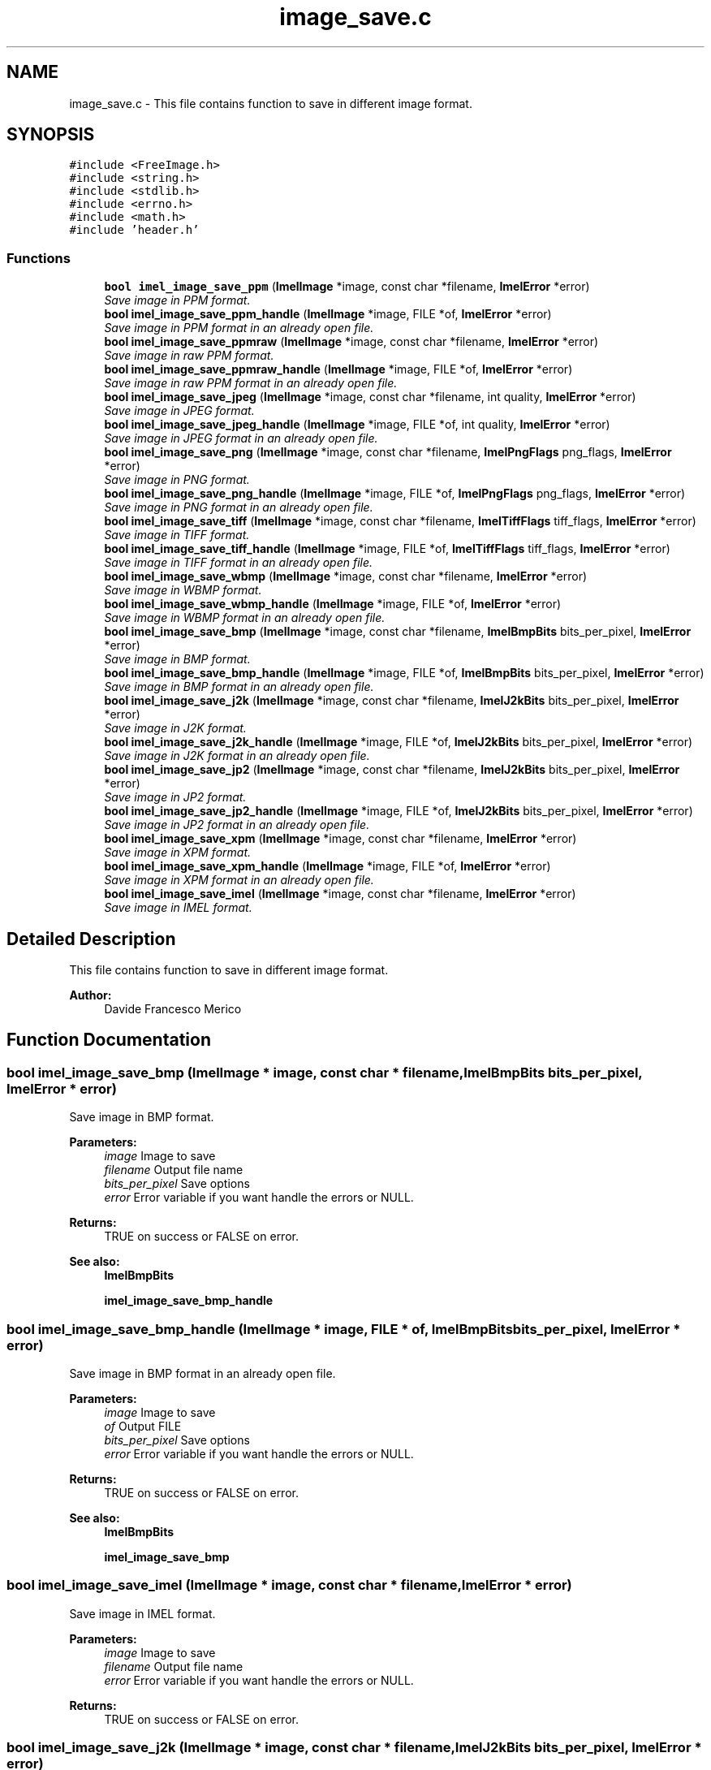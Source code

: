 .TH "image_save.c" 3 "Thu Sep 1 2016" "Version 3.0" "Imel" \" -*- nroff -*-
.ad l
.nh
.SH NAME
image_save.c \- This file contains function to save in different image format\&.  

.SH SYNOPSIS
.br
.PP
\fC#include <FreeImage\&.h>\fP
.br
\fC#include <string\&.h>\fP
.br
\fC#include <stdlib\&.h>\fP
.br
\fC#include <errno\&.h>\fP
.br
\fC#include <math\&.h>\fP
.br
\fC#include 'header\&.h'\fP
.br

.SS "Functions"

.in +1c
.ti -1c
.RI "\fBbool\fP \fBimel_image_save_ppm\fP (\fBImelImage\fP *image, const char *filename, \fBImelError\fP *error)"
.br
.RI "\fISave image in PPM format\&. \fP"
.ti -1c
.RI "\fBbool\fP \fBimel_image_save_ppm_handle\fP (\fBImelImage\fP *image, FILE *of, \fBImelError\fP *error)"
.br
.RI "\fISave image in PPM format in an already open file\&. \fP"
.ti -1c
.RI "\fBbool\fP \fBimel_image_save_ppmraw\fP (\fBImelImage\fP *image, const char *filename, \fBImelError\fP *error)"
.br
.RI "\fISave image in raw PPM format\&. \fP"
.ti -1c
.RI "\fBbool\fP \fBimel_image_save_ppmraw_handle\fP (\fBImelImage\fP *image, FILE *of, \fBImelError\fP *error)"
.br
.RI "\fISave image in raw PPM format in an already open file\&. \fP"
.ti -1c
.RI "\fBbool\fP \fBimel_image_save_jpeg\fP (\fBImelImage\fP *image, const char *filename, int quality, \fBImelError\fP *error)"
.br
.RI "\fISave image in JPEG format\&. \fP"
.ti -1c
.RI "\fBbool\fP \fBimel_image_save_jpeg_handle\fP (\fBImelImage\fP *image, FILE *of, int quality, \fBImelError\fP *error)"
.br
.RI "\fISave image in JPEG format in an already open file\&. \fP"
.ti -1c
.RI "\fBbool\fP \fBimel_image_save_png\fP (\fBImelImage\fP *image, const char *filename, \fBImelPngFlags\fP png_flags, \fBImelError\fP *error)"
.br
.RI "\fISave image in PNG format\&. \fP"
.ti -1c
.RI "\fBbool\fP \fBimel_image_save_png_handle\fP (\fBImelImage\fP *image, FILE *of, \fBImelPngFlags\fP png_flags, \fBImelError\fP *error)"
.br
.RI "\fISave image in PNG format in an already open file\&. \fP"
.ti -1c
.RI "\fBbool\fP \fBimel_image_save_tiff\fP (\fBImelImage\fP *image, const char *filename, \fBImelTiffFlags\fP tiff_flags, \fBImelError\fP *error)"
.br
.RI "\fISave image in TIFF format\&. \fP"
.ti -1c
.RI "\fBbool\fP \fBimel_image_save_tiff_handle\fP (\fBImelImage\fP *image, FILE *of, \fBImelTiffFlags\fP tiff_flags, \fBImelError\fP *error)"
.br
.RI "\fISave image in TIFF format in an already open file\&. \fP"
.ti -1c
.RI "\fBbool\fP \fBimel_image_save_wbmp\fP (\fBImelImage\fP *image, const char *filename, \fBImelError\fP *error)"
.br
.RI "\fISave image in WBMP format\&. \fP"
.ti -1c
.RI "\fBbool\fP \fBimel_image_save_wbmp_handle\fP (\fBImelImage\fP *image, FILE *of, \fBImelError\fP *error)"
.br
.RI "\fISave image in WBMP format in an already open file\&. \fP"
.ti -1c
.RI "\fBbool\fP \fBimel_image_save_bmp\fP (\fBImelImage\fP *image, const char *filename, \fBImelBmpBits\fP bits_per_pixel, \fBImelError\fP *error)"
.br
.RI "\fISave image in BMP format\&. \fP"
.ti -1c
.RI "\fBbool\fP \fBimel_image_save_bmp_handle\fP (\fBImelImage\fP *image, FILE *of, \fBImelBmpBits\fP bits_per_pixel, \fBImelError\fP *error)"
.br
.RI "\fISave image in BMP format in an already open file\&. \fP"
.ti -1c
.RI "\fBbool\fP \fBimel_image_save_j2k\fP (\fBImelImage\fP *image, const char *filename, \fBImelJ2kBits\fP bits_per_pixel, \fBImelError\fP *error)"
.br
.RI "\fISave image in J2K format\&. \fP"
.ti -1c
.RI "\fBbool\fP \fBimel_image_save_j2k_handle\fP (\fBImelImage\fP *image, FILE *of, \fBImelJ2kBits\fP bits_per_pixel, \fBImelError\fP *error)"
.br
.RI "\fISave image in J2K format in an already open file\&. \fP"
.ti -1c
.RI "\fBbool\fP \fBimel_image_save_jp2\fP (\fBImelImage\fP *image, const char *filename, \fBImelJ2kBits\fP bits_per_pixel, \fBImelError\fP *error)"
.br
.RI "\fISave image in JP2 format\&. \fP"
.ti -1c
.RI "\fBbool\fP \fBimel_image_save_jp2_handle\fP (\fBImelImage\fP *image, FILE *of, \fBImelJ2kBits\fP bits_per_pixel, \fBImelError\fP *error)"
.br
.RI "\fISave image in JP2 format in an already open file\&. \fP"
.ti -1c
.RI "\fBbool\fP \fBimel_image_save_xpm\fP (\fBImelImage\fP *image, const char *filename, \fBImelError\fP *error)"
.br
.RI "\fISave image in XPM format\&. \fP"
.ti -1c
.RI "\fBbool\fP \fBimel_image_save_xpm_handle\fP (\fBImelImage\fP *image, FILE *of, \fBImelError\fP *error)"
.br
.RI "\fISave image in XPM format in an already open file\&. \fP"
.ti -1c
.RI "\fBbool\fP \fBimel_image_save_imel\fP (\fBImelImage\fP *image, const char *filename, \fBImelError\fP *error)"
.br
.RI "\fISave image in IMEL format\&. \fP"
.in -1c
.SH "Detailed Description"
.PP 
This file contains function to save in different image format\&. 


.PP
\fBAuthor:\fP
.RS 4
Davide Francesco Merico 
.RE
.PP

.SH "Function Documentation"
.PP 
.SS "\fBbool\fP imel_image_save_bmp (\fBImelImage\fP * image, const char * filename, \fBImelBmpBits\fP bits_per_pixel, \fBImelError\fP * error)"

.PP
Save image in BMP format\&. 
.PP
\fBParameters:\fP
.RS 4
\fIimage\fP Image to save 
.br
\fIfilename\fP Output file name 
.br
\fIbits_per_pixel\fP Save options 
.br
\fIerror\fP Error variable if you want handle the errors or NULL\&. 
.RE
.PP
\fBReturns:\fP
.RS 4
TRUE on success or FALSE on error\&.
.RE
.PP
\fBSee also:\fP
.RS 4
\fBImelBmpBits\fP 
.PP
\fBimel_image_save_bmp_handle\fP 
.RE
.PP

.SS "\fBbool\fP imel_image_save_bmp_handle (\fBImelImage\fP * image, FILE * of, \fBImelBmpBits\fP bits_per_pixel, \fBImelError\fP * error)"

.PP
Save image in BMP format in an already open file\&. 
.PP
\fBParameters:\fP
.RS 4
\fIimage\fP Image to save 
.br
\fIof\fP Output FILE 
.br
\fIbits_per_pixel\fP Save options 
.br
\fIerror\fP Error variable if you want handle the errors or NULL\&. 
.RE
.PP
\fBReturns:\fP
.RS 4
TRUE on success or FALSE on error\&.
.RE
.PP
\fBSee also:\fP
.RS 4
\fBImelBmpBits\fP 
.PP
\fBimel_image_save_bmp\fP 
.RE
.PP

.SS "\fBbool\fP imel_image_save_imel (\fBImelImage\fP * image, const char * filename, \fBImelError\fP * error)"

.PP
Save image in IMEL format\&. 
.PP
\fBParameters:\fP
.RS 4
\fIimage\fP Image to save 
.br
\fIfilename\fP Output file name 
.br
\fIerror\fP Error variable if you want handle the errors or NULL\&. 
.RE
.PP
\fBReturns:\fP
.RS 4
TRUE on success or FALSE on error\&. 
.RE
.PP

.SS "\fBbool\fP imel_image_save_j2k (\fBImelImage\fP * image, const char * filename, \fBImelJ2kBits\fP bits_per_pixel, \fBImelError\fP * error)"

.PP
Save image in J2K format\&. 
.PP
\fBParameters:\fP
.RS 4
\fIimage\fP Image to save 
.br
\fIfilename\fP Output file name 
.br
\fIbits_per_pixel\fP Save options 
.br
\fIerror\fP Error variable if you want handle the errors or NULL\&. 
.RE
.PP
\fBReturns:\fP
.RS 4
TRUE on success or FALSE on error\&.
.RE
.PP
\fBSee also:\fP
.RS 4
\fBImelJ2kBits\fP 
.PP
\fBimel_image_save_j2k_handle\fP 
.RE
.PP

.SS "\fBbool\fP imel_image_save_j2k_handle (\fBImelImage\fP * image, FILE * of, \fBImelJ2kBits\fP bits_per_pixel, \fBImelError\fP * error)"

.PP
Save image in J2K format in an already open file\&. 
.PP
\fBParameters:\fP
.RS 4
\fIimage\fP Image to save 
.br
\fIof\fP Output FILE 
.br
\fIbits_per_pixel\fP Save options 
.br
\fIerror\fP Error variable if you want handle the errors or NULL\&. 
.RE
.PP
\fBReturns:\fP
.RS 4
TRUE on success or FALSE on error\&.
.RE
.PP
\fBSee also:\fP
.RS 4
\fBImelJ2kBits\fP 
.PP
\fBimel_image_save_j2k\fP 
.RE
.PP

.SS "\fBbool\fP imel_image_save_jp2 (\fBImelImage\fP * image, const char * filename, \fBImelJ2kBits\fP bits_per_pixel, \fBImelError\fP * error)"

.PP
Save image in JP2 format\&. 
.PP
\fBParameters:\fP
.RS 4
\fIimage\fP Image to save 
.br
\fIfilename\fP Output file name 
.br
\fIbits_per_pixel\fP Save options 
.br
\fIerror\fP Error variable if you want handle the errors or NULL\&. 
.RE
.PP
\fBReturns:\fP
.RS 4
TRUE on success or FALSE on error\&.
.RE
.PP
\fBSee also:\fP
.RS 4
\fBImelJ2kBits\fP 
.PP
\fBimel_image_save_jp2_handle\fP 
.RE
.PP

.SS "\fBbool\fP imel_image_save_jp2_handle (\fBImelImage\fP * image, FILE * of, \fBImelJ2kBits\fP bits_per_pixel, \fBImelError\fP * error)"

.PP
Save image in JP2 format in an already open file\&. 
.PP
\fBParameters:\fP
.RS 4
\fIimage\fP Image to save 
.br
\fIof\fP Output FILE 
.br
\fIbits_per_pixel\fP Save options 
.br
\fIerror\fP Error variable if you want handle the errors or NULL\&. 
.RE
.PP
\fBReturns:\fP
.RS 4
TRUE on success or FALSE on error\&.
.RE
.PP
\fBSee also:\fP
.RS 4
\fBImelJ2kBits\fP 
.PP
\fBimel_image_save_jp2\fP 
.RE
.PP

.SS "\fBbool\fP imel_image_save_jpeg (\fBImelImage\fP * image, const char * filename, int quality, \fBImelError\fP * error)"

.PP
Save image in JPEG format\&. 
.PP
\fBParameters:\fP
.RS 4
\fIimage\fP Image to save 
.br
\fIfilename\fP Output file name 
.br
\fIquality\fP Save quality\&. Values between 0 and 100\&. 
.br
\fIerror\fP Error variable if you want handle the errors or NULL\&. 
.RE
.PP
\fBReturns:\fP
.RS 4
TRUE on success or FALSE on error\&.
.RE
.PP
\fBSee also:\fP
.RS 4
\fBimel_image_save_jpeg_handle\fP 
.RE
.PP

.SS "\fBbool\fP imel_image_save_jpeg_handle (\fBImelImage\fP * image, FILE * of, int quality, \fBImelError\fP * error)"

.PP
Save image in JPEG format in an already open file\&. 
.PP
\fBParameters:\fP
.RS 4
\fIimage\fP Image to save 
.br
\fIof\fP Output FILE 
.br
\fIquality\fP Save quality\&. Values between 0 and 100\&. 
.br
\fIerror\fP Error variable if you want handle the errors or NULL\&. 
.RE
.PP
\fBReturns:\fP
.RS 4
TRUE on success or FALSE on error\&.
.RE
.PP
\fBSee also:\fP
.RS 4
\fBimel_image_save_jpeg\fP 
.RE
.PP

.SS "\fBbool\fP imel_image_save_png (\fBImelImage\fP * image, const char * filename, \fBImelPngFlags\fP png_flags, \fBImelError\fP * error)"

.PP
Save image in PNG format\&. 
.PP
\fBParameters:\fP
.RS 4
\fIimage\fP Image to save 
.br
\fIfilename\fP Output file name 
.br
\fIpng_flags\fP Save options 
.br
\fIerror\fP Error variable if you want handle the errors or NULL\&. 
.RE
.PP
\fBReturns:\fP
.RS 4
TRUE on success or FALSE on error\&.
.RE
.PP
\fBSee also:\fP
.RS 4
\fBImelPngFlags\fP 
.PP
\fBimel_image_save_png_handle\fP 
.RE
.PP

.SS "\fBbool\fP imel_image_save_png_handle (\fBImelImage\fP * image, FILE * of, \fBImelPngFlags\fP png_flags, \fBImelError\fP * error)"

.PP
Save image in PNG format in an already open file\&. 
.PP
\fBParameters:\fP
.RS 4
\fIimage\fP Image to save 
.br
\fIof\fP Output FILE 
.br
\fIpng_flags\fP Save options 
.br
\fIerror\fP Error variable if you want handle the errors or NULL\&. 
.RE
.PP
\fBReturns:\fP
.RS 4
TRUE on success or FALSE on error\&.
.RE
.PP
\fBSee also:\fP
.RS 4
\fBImelPngFlags\fP 
.PP
\fBimel_image_save_png\fP 
.RE
.PP

.SS "\fBbool\fP imel_image_save_ppm (\fBImelImage\fP * image, const char * filename, \fBImelError\fP * error)"

.PP
Save image in PPM format\&. 
.PP
\fBParameters:\fP
.RS 4
\fIimage\fP Image to save 
.br
\fIfilename\fP Output file name 
.br
\fIerror\fP Error variable if you want handle the errors or NULL\&. 
.RE
.PP
\fBReturns:\fP
.RS 4
TRUE on success or FALSE on error\&.
.RE
.PP
\fBSee also:\fP
.RS 4
\fBimel_image_save_ppm_handle\fP 
.RE
.PP

.SS "\fBbool\fP imel_image_save_ppm_handle (\fBImelImage\fP * image, FILE * of, \fBImelError\fP * error)"

.PP
Save image in PPM format in an already open file\&. 
.PP
\fBParameters:\fP
.RS 4
\fIimage\fP Image to save 
.br
\fIof\fP Output FILE 
.br
\fIerror\fP Error variable if you want handle the errors or NULL\&. 
.RE
.PP
\fBReturns:\fP
.RS 4
TRUE on success or FALSE on error\&.
.RE
.PP
\fBSee also:\fP
.RS 4
\fBimel_image_save_ppm\fP 
.RE
.PP

.SS "\fBbool\fP imel_image_save_ppmraw (\fBImelImage\fP * image, const char * filename, \fBImelError\fP * error)"

.PP
Save image in raw PPM format\&. 
.PP
\fBParameters:\fP
.RS 4
\fIimage\fP Image to save 
.br
\fIfilename\fP Output file name 
.br
\fIerror\fP Error variable if you want handle the errors or NULL\&. 
.RE
.PP
\fBReturns:\fP
.RS 4
TRUE on success or FALSE on error\&.
.RE
.PP
\fBSee also:\fP
.RS 4
\fBimel_image_save_ppmraw_handle\fP 
.RE
.PP

.SS "\fBbool\fP imel_image_save_ppmraw_handle (\fBImelImage\fP * image, FILE * of, \fBImelError\fP * error)"

.PP
Save image in raw PPM format in an already open file\&. 
.PP
\fBParameters:\fP
.RS 4
\fIimage\fP Image to save 
.br
\fIof\fP Output FILE 
.br
\fIerror\fP Error variable if you want handle the errors or NULL\&. 
.RE
.PP
\fBReturns:\fP
.RS 4
TRUE on success or FALSE on error\&.
.RE
.PP
\fBSee also:\fP
.RS 4
\fBimel_image_save_ppmraw\fP 
.RE
.PP

.SS "\fBbool\fP imel_image_save_tiff (\fBImelImage\fP * image, const char * filename, \fBImelTiffFlags\fP tiff_flags, \fBImelError\fP * error)"

.PP
Save image in TIFF format\&. 
.PP
\fBParameters:\fP
.RS 4
\fIimage\fP Image to save 
.br
\fIfilename\fP Output file name 
.br
\fItiff_flags\fP Save options 
.br
\fIerror\fP Error variable if you want handle the errors or NULL\&. 
.RE
.PP
\fBReturns:\fP
.RS 4
TRUE on success or FALSE on error\&.
.RE
.PP
\fBSee also:\fP
.RS 4
\fBImelTiffFlags\fP 
.PP
\fBimel_image_save_tiff_handle\fP 
.RE
.PP

.SS "\fBbool\fP imel_image_save_tiff_handle (\fBImelImage\fP * image, FILE * of, \fBImelTiffFlags\fP tiff_flags, \fBImelError\fP * error)"

.PP
Save image in TIFF format in an already open file\&. 
.PP
\fBParameters:\fP
.RS 4
\fIimage\fP Image to save 
.br
\fIof\fP Output FILE 
.br
\fItiff_flags\fP Save options 
.br
\fIerror\fP Error variable if you want handle the errors or NULL\&. 
.RE
.PP
\fBReturns:\fP
.RS 4
TRUE on success or FALSE on error\&.
.RE
.PP
\fBSee also:\fP
.RS 4
\fBImelTiffFlags\fP 
.PP
\fBimel_image_save_tiff\fP 
.RE
.PP

.SS "\fBbool\fP imel_image_save_wbmp (\fBImelImage\fP * image, const char * filename, \fBImelError\fP * error)"

.PP
Save image in WBMP format\&. 
.PP
\fBParameters:\fP
.RS 4
\fIimage\fP Image to save 
.br
\fIfilename\fP Output file name 
.br
\fIerror\fP Error variable if you want handle the errors or NULL\&. 
.RE
.PP
\fBReturns:\fP
.RS 4
TRUE on success or FALSE on error\&.
.RE
.PP
\fBSee also:\fP
.RS 4
\fBimel_image_save_wbmp_handle\fP 
.RE
.PP

.SS "\fBbool\fP imel_image_save_wbmp_handle (\fBImelImage\fP * image, FILE * of, \fBImelError\fP * error)"

.PP
Save image in WBMP format in an already open file\&. 
.PP
\fBParameters:\fP
.RS 4
\fIimage\fP Image to save 
.br
\fIof\fP Output FILE 
.br
\fIerror\fP Error variable if you want handle the errors or NULL\&. 
.RE
.PP
\fBReturns:\fP
.RS 4
TRUE on success or FALSE on error\&.
.RE
.PP
\fBSee also:\fP
.RS 4
\fBimel_image_save_wbmp\fP 
.RE
.PP

.SS "\fBbool\fP imel_image_save_xpm (\fBImelImage\fP * image, const char * filename, \fBImelError\fP * error)"

.PP
Save image in XPM format\&. 
.PP
\fBParameters:\fP
.RS 4
\fIimage\fP Image to save 
.br
\fIfilename\fP Output file name 
.br
\fIerror\fP Error variable if you want handle the errors or NULL\&. 
.RE
.PP
\fBReturns:\fP
.RS 4
TRUE on success or FALSE on error\&.
.RE
.PP
\fBSee also:\fP
.RS 4
\fBimel_image_save_xpm_handle\fP 
.RE
.PP

.SS "\fBbool\fP imel_image_save_xpm_handle (\fBImelImage\fP * image, FILE * of, \fBImelError\fP * error)"

.PP
Save image in XPM format in an already open file\&. 
.PP
\fBParameters:\fP
.RS 4
\fIimage\fP Image to save 
.br
\fIof\fP Output FILE 
.br
\fIerror\fP Error variable if you want handle the errors or NULL\&. 
.RE
.PP
\fBReturns:\fP
.RS 4
TRUE on success or FALSE on error\&.
.RE
.PP
\fBSee also:\fP
.RS 4
\fBimel_image_save_xpm\fP 
.RE
.PP

.SH "Author"
.PP 
Generated automatically by Doxygen for Imel from the source code\&.
